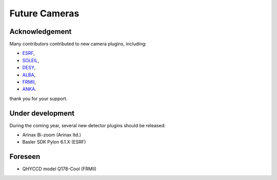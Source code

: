 Future Cameras
^^^^^^^^^^^^^^

Acknowledgement
===============

Many contributors contributed to new camera plugins, including:

- `ESRF <https://www.esrf.eu/>`_,
- `SOLEIL <https://www.synchrotron-soleil.fr/>`_,
- `DESY <http://www.desy.de/>`_,
- `ALBA <https://www.cells.es/en>`_,
- `FRMII <https://www.frm2.tum.de>`_,
- `ANKA <https://www.anka.kit.edu/>`_.

thank you for your support.

Under development
=================

During the coming year, several new detector plugins should be released:

- Arinax Bi-zoom  (Arinax ltd.)
- Basler SDK Pylon 6.1.X (ESRF)

Foreseen
========

- QHYCCD model Q178-Cool (FRMII)
